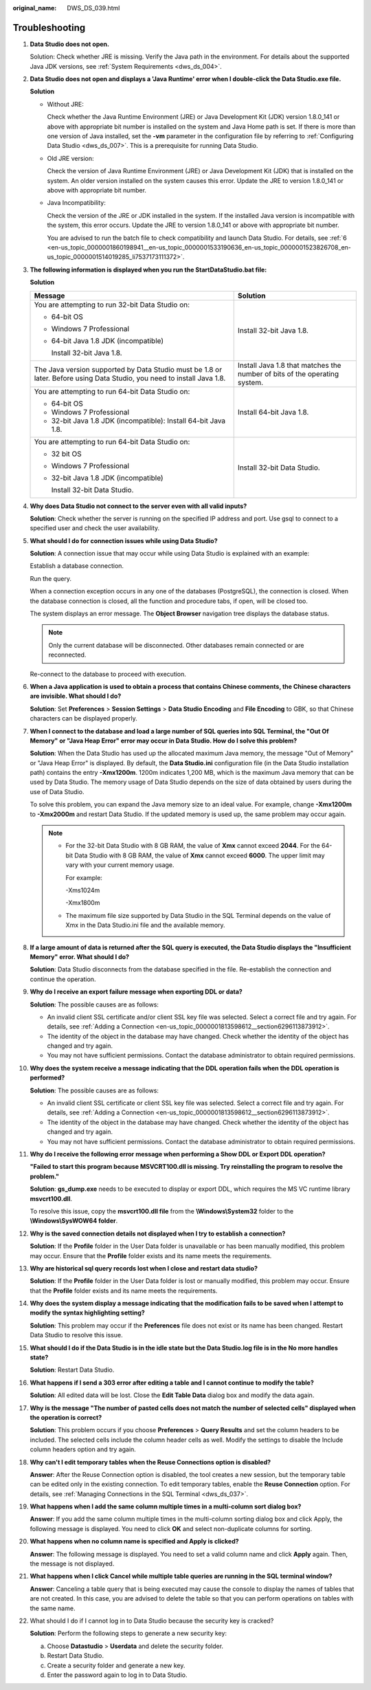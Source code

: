 :original_name: DWS_DS_039.html

.. _DWS_DS_039:

Troubleshooting
===============

#. **Data Studio does not open.**

   Solution: Check whether JRE is missing. Verify the Java path in the environment. For details about the supported Java JDK versions, see :ref:`System Requirements <dws_ds_004>`.

#. **Data Studio does not open and displays a 'Java Runtime' error when I double-click the Data Studio.exe file.**

   **Solution**

   -  Without JRE:

      |image1|

      Check whether the Java Runtime Environment (JRE) or Java Development Kit (JDK) version 1.8.0_141 or above with appropriate bit number is installed on the system and Java Home path is set. If there is more than one version of Java installed, set the **-vm** parameter in the configuration file by referring to :ref:`Configuring Data Studio <dws_ds_007>`. This is a prerequisite for running Data Studio.

   -  Old JRE version:

      |image2|

      Check the version of Java Runtime Environment (JRE) or Java Development Kit (JDK) that is installed on the system. An older version installed on the system causes this error. Update the JRE to version 1.8.0_141 or above with appropriate bit number.

   -  Java Incompatibility:

      |image3|

      Check the version of the JRE or JDK installed in the system. If the installed Java version is incompatible with the system, this error occurs. Update the JRE to version 1.8.0_141 or above with appropriate bit number.

      You are advised to run the batch file to check compatibility and launch Data Studio. For details, see :ref:`6 <en-us_topic_0000001860198941__en-us_topic_0000001533190636_en-us_topic_0000001523826708_en-us_topic_0000001514019285_li7537173111372>`.

#. .. _en-us_topic_0000001813439016__en-us_topic_0185264982_li107293206554:

   **The following information is displayed when you run the StartDataStudio.bat file:**

   **Solution**

   +-------------------------------------------------------------------------------------------------------------------------+---------------------------------------------------------------------------+
   | Message                                                                                                                 | Solution                                                                  |
   +=========================================================================================================================+===========================================================================+
   | You are attempting to run 32-bit Data Studio on:                                                                        | Install 32-bit Java 1.8.                                                  |
   |                                                                                                                         |                                                                           |
   | -  64-bit OS                                                                                                            |                                                                           |
   |                                                                                                                         |                                                                           |
   | -  Windows 7 Professional                                                                                               |                                                                           |
   |                                                                                                                         |                                                                           |
   | -  64-bit Java 1.8 JDK (incompatible)                                                                                   |                                                                           |
   |                                                                                                                         |                                                                           |
   |    Install 32-bit Java 1.8.                                                                                             |                                                                           |
   +-------------------------------------------------------------------------------------------------------------------------+---------------------------------------------------------------------------+
   | The Java version supported by Data Studio must be 1.8 or later. Before using Data Studio, you need to install Java 1.8. | Install Java 1.8 that matches the number of bits of the operating system. |
   +-------------------------------------------------------------------------------------------------------------------------+---------------------------------------------------------------------------+
   | You are attempting to run 64-bit Data Studio on:                                                                        | Install 64-bit Java 1.8.                                                  |
   |                                                                                                                         |                                                                           |
   | -  64-bit OS                                                                                                            |                                                                           |
   |                                                                                                                         |                                                                           |
   | -  Windows 7 Professional                                                                                               |                                                                           |
   |                                                                                                                         |                                                                           |
   | -  32-bit Java 1.8 JDK (incompatible): Install 64-bit Java 1.8.                                                         |                                                                           |
   +-------------------------------------------------------------------------------------------------------------------------+---------------------------------------------------------------------------+
   | You are attempting to run 64-bit Data Studio on:                                                                        | Install 32-bit Data Studio.                                               |
   |                                                                                                                         |                                                                           |
   | -  32 bit OS                                                                                                            |                                                                           |
   |                                                                                                                         |                                                                           |
   | -  Windows 7 Professional                                                                                               |                                                                           |
   |                                                                                                                         |                                                                           |
   | -  32-bit Java 1.8 JDK (incompatible)                                                                                   |                                                                           |
   |                                                                                                                         |                                                                           |
   |    Install 32-bit Data Studio.                                                                                          |                                                                           |
   +-------------------------------------------------------------------------------------------------------------------------+---------------------------------------------------------------------------+

#. **Why does Data Studio not connect to the server even with all valid inputs?**

   **Solution**: Check whether the server is running on the specified IP address and port. Use gsql to connect to a specified user and check the user availability.

#. **What should I do for connection issues while using Data Studio?**

   **Solution**: A connection issue that may occur while using Data Studio is explained with an example:

   Establish a database connection.

   Run the query.

   When a connection exception occurs in any one of the databases (PostgreSQL), the connection is closed. When the database connection is closed, all the function and procedure tabs, if open, will be closed too.

   The system displays an error message. The **Object Browser** navigation tree displays the database status.

   .. note::

      Only the current database will be disconnected. Other databases remain connected or are reconnected.

   Re-connect to the database to proceed with execution.

#. **When a Java application is used to obtain a process that contains Chinese comments, the Chinese characters are invisible. What should I do?**

   **Solution**: Set **Preferences** > **Session Settings** > **Data Studio Encoding** and **File Encoding** to GBK, so that Chinese characters can be displayed properly.

#. **When I connect to the database and load a large number of SQL queries into SQL Terminal, the "Out Of Memory" or "Java Heap Error" error may occur in Data Studio. How do I solve this problem?**

   **Solution**: When the Data Studio has used up the allocated maximum Java memory, the message "Out of Memory" or "Java Heap Error" is displayed. By default, the **Data Studio.ini** configuration file (in the Data Studio installation path) contains the entry **-Xmx1200m**. 1200m indicates 1,200 MB, which is the maximum Java memory that can be used by Data Studio. The memory usage of Data Studio depends on the size of data obtained by users during the use of Data Studio.

   To solve this problem, you can expand the Java memory size to an ideal value. For example, change **-Xmx1200m** to **-Xmx2000m** and restart Data Studio. If the updated memory is used up, the same problem may occur again.

   .. note::

      -  For the 32-bit Data Studio with 8 GB RAM, the value of **Xmx** cannot exceed **2044**. For the 64-bit Data Studio with 8 GB RAM, the value of **Xmx** cannot exceed **6000**. The upper limit may vary with your current memory usage.

         For example:

         -Xms1024m

         -Xmx1800m

      -  The maximum file size supported by Data Studio in the SQL Terminal depends on the value of Xmx in the Data Studio.ini file and the available memory.

#. **If a large amount of data is returned after the SQL query is executed, the Data Studio displays the "Insufficient Memory" error. What should I do?**

   **Solution**: Data Studio disconnects from the database specified in the file. Re-establish the connection and continue the operation.

#. **Why do I receive an export failure message when exporting DDL or data?**

   **Solution**: The possible causes are as follows:

   -  An invalid client SSL certificate and/or client SSL key file was selected. Select a correct file and try again. For details, see :ref:`Adding a Connection <en-us_topic_0000001813598612__section6296113873912>`.
   -  The identity of the object in the database may have changed. Check whether the identity of the object has changed and try again.
   -  You may not have sufficient permissions. Contact the database administrator to obtain required permissions.

#. **Why does the system receive a message indicating that the DDL operation fails when the DDL operation is performed?**

   **Solution**: The possible causes are as follows:

   -  An invalid client SSL certificate or client SSL key file was selected. Select a correct file and try again. For details, see :ref:`Adding a Connection <en-us_topic_0000001813598612__section6296113873912>`.
   -  The identity of the object in the database may have changed. Check whether the identity of the object has changed and try again.
   -  You may not have sufficient permissions. Contact the database administrator to obtain required permissions.

#. .. _en-us_topic_0000001813439016__en-us_topic_0185264982_li1161793674918:

   **Why do I receive the following error message when performing a Show DDL or Export DDL operation?**

   **"Failed to start this program because MSVCRT100.dll is missing. Try reinstalling the program to resolve the problem."**

   **Solution**: **gs_dump.exe** needs to be executed to display or export DDL, which requires the MS VC runtime library **msvcrt100.dll**.

   To resolve this issue, copy the **msvcrt100.dll file** from the **\\Windows\\System32** folder to the **\\Windows\\SysWOW64 folder**.

#. **Why is the saved connection details not displayed when I try to establish a connection?**

   **Solution**: If the **Profile** folder in the User Data folder is unavailable or has been manually modified, this problem may occur. Ensure that the **Profile** folder exists and its name meets the requirements.

#. **Why are historical sql query records lost when I close and restart data studio?**

   **Solution**: If the **Profile** folder in the User Data folder is lost or manually modified, this problem may occur. Ensure that the **Profile** folder exists and its name meets the requirements.

#. **Why does the system display a message indicating that the modification fails to be saved when I attempt to modify the syntax highlighting setting?**

   **Solution**: This problem may occur if the **Preferences** file does not exist or its name has been changed. Restart Data Studio to resolve this issue.

#. **What should I do if the Data Studio is in the idle state but the Data Studio.log file is in the No more handles state?**

   **Solution**: Restart Data Studio.

#. **What happens if I send a 303 error after editing a table and I cannot continue to modify the table?**

   **Solution**: All edited data will be lost. Close the **Edit Table Data** dialog box and modify the data again.

#. **Why is the message "The number of pasted cells does not match the number of selected cells" displayed when the operation is correct?**

   **Solution**: This problem occurs if you choose **Preferences** > **Query Results** and set the column headers to be included. The selected cells include the column header cells as well. Modify the settings to disable the Include column headers option and try again.

#. **Why can't I edit temporary tables when the Reuse Connections option is disabled?**

   **Answer**: After the Reuse Connection option is disabled, the tool creates a new session, but the temporary table can be edited only in the existing connection. To edit temporary tables, enable the **Reuse Connection** option. For details, see :ref:`Managing Connections in the SQL Terminal <dws_ds_037>`.

#. **What happens when I add the same column multiple times in a multi-column sort dialog box?**

   **Answer**: If you add the same column multiple times in the multi-column sorting dialog box and click Apply, the following message is displayed. You need to click **OK** and select non-duplicate columns for sorting.

   |image4|

#. **What happens when no column name is specified and Apply is clicked?**

   **Answer**: The following message is displayed. You need to set a valid column name and click **Apply** again. Then, the message is not displayed.

   |image5|

#. **What happens when I click Cancel while multiple table queries are running in the SQL terminal window?**

   **Answer**: Canceling a table query that is being executed may cause the console to display the names of tables that are not created. In this case, you are advised to delete the table so that you can perform operations on tables with the same name.

#. What should I do if I cannot log in to Data Studio because the security key is cracked?

   **Solution**: Perform the following steps to generate a new security key:

   a. Choose **Datastudio** > **Userdata** and delete the security folder.
   b. Restart Data Studio.
   c. Create a security folder and generate a new key.
   d. Enter the password again to log in to Data Studio.

.. |image1| image:: /_static/images/en-us_image_0000001860319117.png
.. |image2| image:: /_static/images/en-us_image_0000001860199281.png
.. |image3| image:: /_static/images/en-us_image_0000001813439420.png
.. |image4| image:: /_static/images/en-us_image_0000001813439416.png
.. |image5| image:: /_static/images/en-us_image_0000001813599204.png
